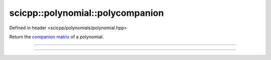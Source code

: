 .. _polynomial_polycompanion:

scicpp::polynomial::polycompanion
====================================

Defined in header <scicpp/polynomials/polynomial.hpp>

Return the `companion matrix <https://en.wikipedia.org/wiki/Companion_matrix>`_ of a polynomial.

--------------------------------------

.. function:: template <typename T, std::size_t N> \
              Eigen::Matrix<T, N - 1, N - 1> \
              polycompanion(const std::array<T, N> &P)

    Polynomial coefficients stored in a std::array.

    Return a square fixed size Eigen::Matrix of size the polynomial degree.

--------------------------------------

.. function:: template <typename T> \
              Eigen::Matrix<T, Eigen::Dynamic, Eigen::Dynamic> \
              polycompanion(const std::vector<T> &P)

    Polynomial coefficients stored in a std::vector.

    Return a square dynamic size Eigen::Matrix of size the polynomial degree.